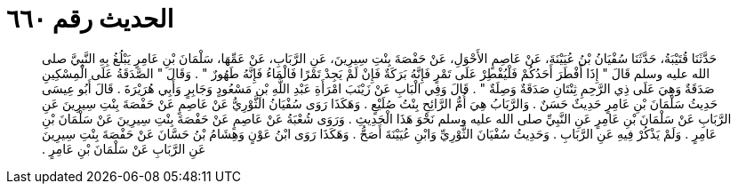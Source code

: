 
= الحديث رقم ٦٦٠

[quote.hadith]
حَدَّثَنَا قُتَيْبَةُ، حَدَّثَنَا سُفْيَانُ بْنُ عُيَيْنَةَ، عَنْ عَاصِمٍ الأَحْوَلِ، عَنْ حَفْصَةَ بِنْتِ سِيرِينَ، عَنِ الرَّبَابِ، عَنْ عَمِّهَا، سَلْمَانَ بْنِ عَامِرٍ يَبْلُغُ بِهِ النَّبِيَّ صلى الله عليه وسلم قَالَ ‏"‏ إِذَا أَفْطَرَ أَحَدُكُمْ فَلْيُفْطِرْ عَلَى تَمْرٍ فَإِنَّهُ بَرَكَةٌ فَإِنْ لَمْ يَجِدْ تَمْرًا فَالْمَاءُ فَإِنَّهُ طَهُورٌ ‏"‏ ‏.‏ وَقَالَ ‏"‏ الصَّدَقَةُ عَلَى الْمِسْكِينِ صَدَقَةٌ وَهِيَ عَلَى ذِي الرَّحِمِ ثِنْتَانِ صَدَقَةٌ وَصِلَةٌ ‏"‏ ‏.‏ قَالَ وَفِي الْبَابِ عَنْ زَيْنَبَ امْرَأَةِ عَبْدِ اللَّهِ بْنِ مَسْعُودٍ وَجَابِرٍ وَأَبِي هُرَيْرَةَ ‏.‏ قَالَ أَبُو عِيسَى حَدِيثُ سَلْمَانَ بْنِ عَامِرٍ حَدِيثٌ حَسَنٌ ‏.‏ وَالرَّبَابُ هِيَ أُمُّ الرَّائِحِ بِنْتُ صُلَيْعٍ ‏.‏ وَهَكَذَا رَوَى سُفْيَانُ الثَّوْرِيُّ عَنْ عَاصِمٍ عَنْ حَفْصَةَ بِنْتِ سِيرِينَ عَنِ الرَّبَابِ عَنْ سَلْمَانَ بْنِ عَامِرٍ عَنِ النَّبِيِّ صلى الله عليه وسلم نَحْوَ هَذَا الْحَدِيثِ ‏.‏ وَرَوَى شُعْبَةُ عَنْ عَاصِمٍ عَنْ حَفْصَةَ بِنْتِ سِيرِينَ عَنْ سَلْمَانَ بْنِ عَامِرٍ ‏.‏ وَلَمْ يَذْكُرْ فِيهِ عَنِ الرَّبَابِ ‏.‏ وَحَدِيثُ سُفْيَانَ الثَّوْرِيِّ وَابْنِ عُيَيْنَةَ أَصَحُّ ‏.‏ وَهَكَذَا رَوَى ابْنُ عَوْنٍ وَهِشَامُ بْنُ حَسَّانَ عَنْ حَفْصَةَ بِنْتِ سِيرِينَ عَنِ الرَّبَابِ عَنْ سَلْمَانَ بْنِ عَامِرٍ ‏.‏